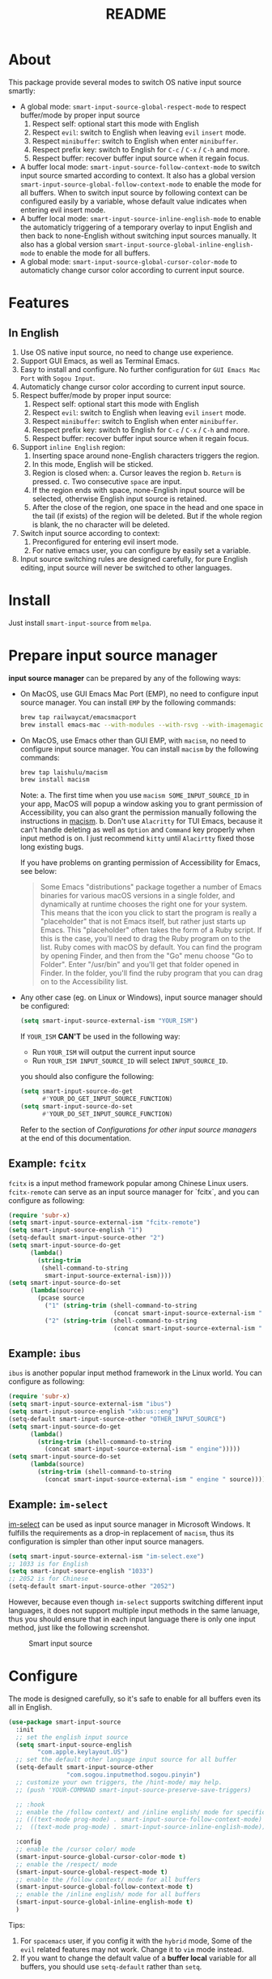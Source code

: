 #+TITLE: README
[[https://melpa.org/#/smart-input-source][file:https://melpa.org/packages/smart-input-source-badge.svg]]

* About
This package provide several modes to switch OS native input source smartly:

- A global mode: ~smart-input-source-global-respect-mode~ to respect buffer/mode
  by proper input source
  1. Respect self: optional start this mode with English
  2. Respect ~evil~: switch to English when leaving ~evil~ ~insert~ mode.
  3. Respect ~minibuffer~: switch to English when enter ~minibuffer~.
  4. Respect prefix key: switch to English for ~C-c~ / ~C-x~ / ~C-h~ and more.
  5. Respect buffer: recover buffer input source when it regain focus.
- A buffer local mode: ~smart-input-source-follow-context-mode~ to switch input
  source smarted according to context. It also has a global version
  ~smart-input-source-global-follow-context-mode~ to enable the mode for all
  buffers. When to switch input source by following context can be configured
  easily by a variable, whose default value indicates when entering evil insert
  mode.
- A buffer local mode: ~smart-input-source-inline-english-mode~ to enable the
  automaticly triggering of a temporary overlay to input English and then back
  to none-English without switching input sources manually. It also has a global
  version ~smart-input-source-global-inline-english-mode~ to enable the mode for
  all buffers.
- A global mode: ~smart-input-source-global-cursor-color-mode~ to automaticly
  change cursor color according to current input source.

* Features
** In English
1. Use OS native input source, no need to change use experience.
2. Support GUI Emacs, as well as Terminal Emacs.
3. Easy to install and configure. No further configuration for
   ~GUI Emacs Mac Port~ with ~Sogou Input~.
4. Automaticly change cursor color according to current input source.
5. Respect buffer/mode by proper input source:
   1) Respect self: optional start this mode with English
   2) Respect ~evil~: switch to English when leaving ~evil~ ~insert~ mode.
   3) Respect ~minibuffer~: switch to English when enter ~minibuffer~.
   4) Respect prefix key: switch to English for ~C-c~ / ~C-x~ / ~C-h~ and more.
   5) Respect buffer: recover buffer input source when it regain focus.
6. Support ~inline English~ region:
   1) Inserting space around none-English characters triggers the region.
   2) In this mode, English will be sticked.
   3) Region is closed when:
      a. Cursor leaves the region
      b. ~Return~ is pressed.
      c. Two consecutive ~space~ are input.
   4) If the region ends with space, none-English input source will be
      selected, otherwise English input source is retained.
   5) After the close of the region, one space in the head and one space in the
      tail (if exists) of the region will be deleted. But if the whole region is
      blank, the no character will be deleted.
7. Switch input source according to context:
   1) Preconfigured for entering evil insert mode.
   2) For native emacs user, you can configure by easily set a variable.
8. Input source switching rules are designed carefully, for pure English
   editing, input source will never be switched to other languages.

* Install
Just install ~smart-input-source~ from ~melpa~.

* Prepare input source manager
*input source manager* can be prepared by any of the following ways:
- On MacOS, use GUI Emacs Mac Port (EMP), no need to configure input source
  manager. You can install ~EMP~ by the following commands:
  #+BEGIN_SRC bash
  brew tap railwaycat/emacsmacport
  brew install emacs-mac --with-modules --with-rsvg --with-imagemagick --with-natural-title-bar
  #+END_SRC
- On MacOS, use Emacs other than GUI EMP, with ~macism~, no need to configure
  input source manager. You can install ~macism~ by the following commands:
  #+BEGIN_SRC bash
  brew tap laishulu/macism
  brew install macism
  #+END_SRC
  Note:
  a. The first time when you use ~macism SOME_INPUT_SOURCE_ID~ in your app,
  MacOS will popup a window asking you to grant permission of Accessibility, you
  can also grant the permission manually following the instructions in [[https://github.com/laishulu/macism/][macism]].
  b. Don't use ~Alacritty~ for TUI Emacs, because it can't handle deleting
  as well as ~Option~ and ~Command~ key properly when input method is on. I just
  recommend ~kitty~ until ~Alacirtty~ fixed those long existing bugs.

  If you have problems on granting permission of Accessibility for Emacs, see
  below:
  #+BEGIN_QUOTE
  Some Emacs "distributions" package together a number of Emacs binaries for
  various macOS versions in a single folder, and dynamically at runtime chooses
  the right one for your system. This means that the icon you click to start the
  program is really a "placeholder" that is not Emacs itself, but rather just
  starts up Emacs. This "placeholder" often takes the form of a Ruby script. If
  this is the case, you'll need to drag the Ruby program on to the list. Ruby
  comes with macOS by default. You can find the program by opening Finder, and
  then from the "Go" menu choose "Go to Folder". Enter "/usr/bin" and you'll get
  that folder opened in Finder. In the folder, you'll find the ruby program that
  you can drag on to the Accessibility list.
  #+END_QUOTE
- Any other case (eg. on Linux or Windows), input source manager should be
  configured:
  #+BEGIN_SRC lisp
  (setq smart-input-source-external-ism "YOUR_ISM")
  #+END_SRC

  If ~YOUR_ISM~ *CAN'T* be used in the following way:
  + Run ~YOUR_ISM~ will output the current input source
  + Run ~YOUR_ISM INPUT_SOURCE_ID~ will select ~INPUT_SOURCE_ID~.

  you should also configure the following:
  #+BEGIN_SRC lisp
  (setq smart-input-source-do-get
        #'YOUR_DO_GET_INPUT_SOURCE_FUNCTION)
  (setq smart-input-source-do-set
        #'YOUR_DO_SET_INPUT_SOURCE_FUNCTION)
  #+END_SRC
  Refer to the section of /Configurations for other input source managers/
  at the end of this documentation.

** Example: ~fcitx~
~fcitx~ is a input method framework popular among Chinese Linux users.
~fcitx-remote~ can serve as an input source manager for `fcitx`, and you can
configure as following:
#+BEGIN_SRC lisp
(require 'subr-x)
(setq smart-input-source-external-ism "fcitx-remote")
(setq smart-input-source-english "1")
(setq-default smart-input-source-other "2")
(setq smart-input-source-do-get
      (lambda()
        (string-trim
         (shell-command-to-string
          smart-input-source-external-ism))))
(setq smart-input-source-do-set
      (lambda(source)
        (pcase source
          ("1" (string-trim (shell-command-to-string
                             (concat smart-input-source-external-ism " -c"))))
          ("2" (string-trim (shell-command-to-string
                             (concat smart-input-source-external-ism " -o")))))))
#+END_SRC

** Example: ~ibus~
~ibus~ is another popular input method framework in the Linux world.
You can configure as following:
#+BEGIN_SRC lisp
(require 'subr-x)
(setq smart-input-source-external-ism "ibus")
(setq smart-input-source-english "xkb:us::eng")
(setq-default smart-input-source-other "OTHER_INPUT_SOURCE")
(setq smart-input-source-do-get
      (lambda()
        (string-trim (shell-command-to-string
          (concat smart-input-source-external-ism " engine")))))
(setq smart-input-source-do-set
      (lambda(source)
        (string-trim (shell-command-to-string
          (concat smart-input-source-external-ism " engine " source)))))
#+END_SRC

** Example: ~im-select~
[[https://github.com/daipeihust/im-select][im-select]] can be used as input source manager in Microsoft Windows.
It fulfills the requirements as a drop-in replacement of ~macism~, thus its
configuration is simpler than other input source managers.
#+BEGIN_SRC lisp
(setq smart-input-source-external-ism "im-select.exe")
;; 1033 is for English
(setq smart-input-source-english "1033")
;; 2052 is for Chinese
(setq-default smart-input-source-other "2052")
#+END_SRC

However, because even though ~im-select~ supports switching different input
languages, it does not support multiple input methods in the same lanuage,
thus you should ensure that in each input language there is only one input
method, just like the following screenshot.

#+CAPTION: Smart input source
[[./screenshots/windows-im-select.jpg]]
 
* Configure
The mode is designed carefully, so it's safe to enable for all buffers even
its all in English.

#+BEGIN_SRC lisp
(use-package smart-input-source
  :init
  ;; set the english input source
  (setq smart-input-source-english
        "com.apple.keylayout.US")
  ;; set the default other language input source for all buffer
  (setq-default smart-input-source-other
                "com.sogou.inputmethod.sogou.pinyin")
  ;; customize your own triggers, the /hint-mode/ may help.
  ;; (push 'YOUR-COMMAND smart-input-source-preserve-save-triggers)

  ;; :hook
  ;; enable the /follow context/ and /inline english/ mode for specific buffers
  ;; (((text-mode prog-mode) . smart-input-source-follow-context-mode)
  ;;  ((text-mode prog-mode) . smart-input-source-inline-english-mode))

  :config
  ;; enable the /cursor color/ mode
  (smart-input-source-global-cursor-color-mode t)
  ;; enable the /respect/ mode
  (smart-input-source-global-respect-mode t)
  ;; enable the /follow context/ mode for all buffers
  (smart-input-source-global-follow-context-mode t)
  ;; enable the /inline english/ mode for all buffers
  (smart-input-source-global-inline-english-mode t)
  )
#+END_SRC

Tips:
1. For ~spacemacs~ user, if you config it with the ~hybrid~ mode, Some of the
   ~evil~ related features may not work. Change it to ~vim~ mode instead.
2. If you want to change the default value of a *buffer local* variable for all
   buffers, you should use ~setq-default~ rather than ~setq~.

**  Input examples
#+CAPTION: Smart Input Source 
[[./screenshots/smart-input-source.png]]

* Variables and commands

| Variable                                            | Buffer | Description                                        | Default                              |
|-----------------------------------------------------+--------+----------------------------------------------------+--------------------------------------|
| ~smart-input-source-english~                        | no     | Input source for English                           | ~com.apple.keylayout.US~             |
| ~smart-input-source-other~                          | yes    | Input source for other language                    | ~com.sogou.inputmethod.sogou.pinyin~ |
| ~smart-input-source-fixed-context~                  | yes    | Context is fixed to a specific language            | ~nil~                                |
| ~smart-input-source-english-pattern~                | no     | Pattern to identify a character as English         | ~[a-zA-Z]~                           |
| ~smart-input-source-other-pattern~                  | yes    | Pattern to identify a character as other           | ~\cc~ , see [[https://www.gnu.org/software/emacs/manual/html_node/emacs/Regexp-Backslash.html][emacs manual]]             |
| ~smart-input-source-blank-pattern~                  | yes    | Pattern to identify a character as blank           | ~[:blank:]~                          |
| ~smart-input-source-aggressive-line~                | yes    | Aggressively detect context across blank lines     | ~t~                                  |
| ~smart-input-source-external-ism~                   | no     | input resource manager                             |                                      |
| ~smart-input-source-do-get~                         | no     | Function to get the current input source           | determined from the environment      |
| ~smart-input-source-do-set~                         | no     | Function to set the input source                   | determined from the environment      |
| ~smart-input-source-default-cursor-color~           | no     | Default cursor color, also used for English        | ~nil~ (from envrionment)             |
| ~smart-input-source-other-cursor-color~             | no     | Cursor color for other input source                | ~green~                              |
| ~smart-input-source-cursor-color-seconds~           | no     | Idle timer interval to update cursor color.        | ~0.2~, ~nil~ to disable              |
| ~smart-inpu-source-set-english-hook~                | no     | Hook to run after set input source to English      | ~nil~                                |
| ~smart-inpu-source-set-other-hook~                  | no     | Hook to run after set input source to other        | ~nil~                                |
| ~smart-input-source-with-english~                   | no     | Switch to English for `respect-mode'               | ~t~                                  |
| ~smart-input-source-with-evil-normal-escape~        | no     | esc to English from evil-normal for `respect-mode' | ~t~                                  |
| ~smart-input-source-with-prefix-and-buffer~         | no     | Handle prefix key and buffer for `respect-mode'    | ~t~                                  |
| ~smart-input-source-prefix-override-keys~           | no     | Prefix keys to be respected                        | '("C-c" "C-x" "C-h")                 |
| ~smart-input-source-prefix-override-recap-triggers~ | no     | Functions trigger the recap of the prefix override | see variable doc                     |
| ~smart-input-source-preserve-save-triggers~         | no     | Commands trigger the save of input source          | see variable doc                     |
| ~smart-input-source-follow-context-hooks~           | no     | Hooks trigger the context following                | see variable doc                     |
|-----------------------------------------------------+--------+----------------------------------------------------+--------------------------------------|


| Face Name                                | Description                                |
|------------------------------------------+--------------------------------------------|
| ~smart-input-source-inline-english-face~ | Face for the online English region overlay |
|------------------------------------------+--------------------------------------------|


| Command Name                     | Description                                                |
|----------------------------------+------------------------------------------------------------|
| ~smart-input-source-set-english~ | Set the input source to English                            |
| ~smart-input-source-set-other~   | Set the input source to other language                     |
| ~smart-input-source-switch~      | Switch the input source between English and other language |
|----------------------------------+------------------------------------------------------------|

* How to
**  How to get the input source id
After /input source manager/ is configured, you can get your /current
input source id/ by evaluating the following expression in Emacs:
#+BEGIN_SRC lisp
(smart-input-source--get)
#+END_SRC

**  How to preserve input source
Turn on ~smart-input-source-preserve-hint-mode~, replay the actions that the
input resources are not preserved, and and check message buffer for hints.

Turn on ~smart-input-source-preserve-log-mode~ to log and analysis by
yourself, or reach the author for help.
